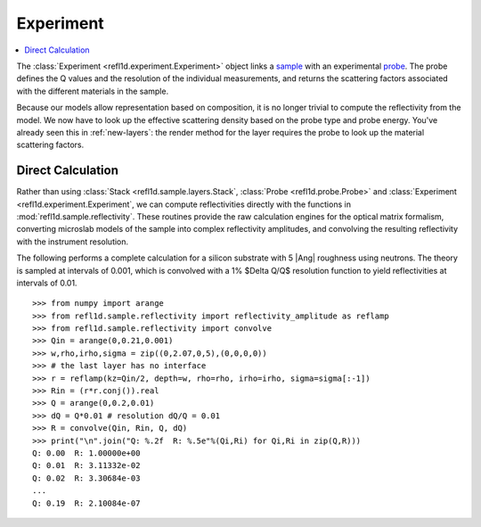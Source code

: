 .. _experiment-guide:

*******************
Experiment
*******************

.. contents:: :local:

The :class:`Experiment <refl1d.experiment.Experiment>` object links a
`sample <sample-guide>`_ with an experimental `probe <data-guide>`_.
The probe defines the Q values and the resolution of the individual
measurements, and returns the scattering factors associated with the
different materials in the sample.

Because our models allow representation based on composition, it is no
longer trivial to compute the reflectivity from the model.  We now have
to look up the effective scattering density based on the probe type and
probe energy.  You've already seen this in :ref:`new-layers`:
the render method for the layer requires the probe to look up the material
scattering factors.


Direct Calculation
==================

Rather than using :class:`Stack <refl1d.sample.layers.Stack`,
:class:`Probe <refl1d.probe.Probe>` and
:class:`Experiment <refl1d.experiment.Experiment`,
we  can compute reflectivities directly with the functions in
:mod:`refl1d.sample.reflectivity`.  These routines provide the raw
calculation engines for the optical matrix formalism, converting
microslab models of the sample into complex reflectivity amplitudes,
and convolving the resulting reflectivity with the instrument resolution.

The following performs a complete calculation for a silicon
substrate with 5 |Ang| roughness using neutrons.  The theory is sampled
at intervals of 0.001, which is convolved with a 1% $\Delta Q/Q$ resolution
function to yield reflectivities at intervals of 0.01.

::

    >>> from numpy import arange
    >>> from refl1d.sample.reflectivity import reflectivity_amplitude as reflamp
    >>> from refl1d.sample.reflectivity import convolve
    >>> Qin = arange(0,0.21,0.001)
    >>> w,rho,irho,sigma = zip((0,2.07,0,5),(0,0,0,0))
    >>> # the last layer has no interface
    >>> r = reflamp(kz=Qin/2, depth=w, rho=rho, irho=irho, sigma=sigma[:-1])
    >>> Rin = (r*r.conj()).real
    >>> Q = arange(0,0.2,0.01)
    >>> dQ = Q*0.01 # resolution dQ/Q = 0.01
    >>> R = convolve(Qin, Rin, Q, dQ)
    >>> print("\n".join("Q: %.2f  R: %.5e"%(Qi,Ri) for Qi,Ri in zip(Q,R)))
    Q: 0.00  R: 1.00000e+00
    Q: 0.01  R: 3.11332e-02
    Q: 0.02  R: 3.30684e-03
    ...
    Q: 0.19  R: 2.10084e-07

